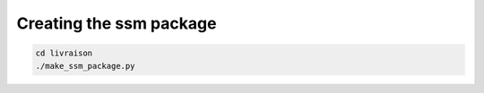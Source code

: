 Creating the ssm package
========================

.. code:: bash

    cd livraison
    ./make_ssm_package.py
